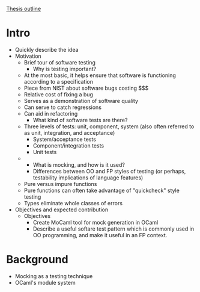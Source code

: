 _Thesis outline_

* Intro
  - Quickly describe the idea
  - Motivation
    - Brief tour of software testing
      - Why is testing important?
	- At the most basic, it helps ensure that software is
          functioning according to a specification
	- Piece from NIST about software bugs costing $$$
	- Relative cost of fixing a bug
	- Serves as a demonstration of software quality
	- Can serve to catch regressions
	- Can aid in refactoring
      - What kind of software tests are there?
	- Three levels of tests: unit, component, system (also often
          referred to as unit, integration, and acceptance)
	  - System/acceptance tests
	  - Component/integration tests
	  - Unit tests
	- 
      - What is mocking, and how is it used?
      - Differences between OO and FP styles of testing (or perhaps,
        testability implications of language features)
	- Pure versus impure functions
	- Pure functions can often take advantage of "quickcheck" style testing
	- Types eliminate whole classes of errors
  - Objectives and expected contribution
    - Objectives
      - Create MoCaml tool for mock generation in OCaml
      - Describe a useful softare test pattern which is commonly used
        in OO programming, and make it useful in an FP context.
* Background
  - Mocking as a testing technique
  - OCaml's module system
